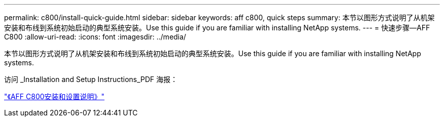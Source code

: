 ---
permalink: c800/install-quick-guide.html 
sidebar: sidebar 
keywords: aff c800, quick steps 
summary: 本节以图形方式说明了从机架安装和布线到系统初始启动的典型系统安装。Use this guide if you are familiar with installing NetApp systems. 
---
= 快速步骤—AFF C800
:allow-uri-read: 
:icons: font
:imagesdir: ../media/


[role="lead"]
本节以图形方式说明了从机架安装和布线到系统初始启动的典型系统安装。Use this guide if you are familiar with installing NetApp systems.

访问 _Installation and Setup Instructions_PDF 海报：

link:../media/PDF/Sept_2023_Rev1_AFFC800_ISI.pdf["《AFF C800安装和设置说明》"^]

